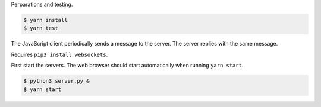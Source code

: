 Perparations and testing.

.. code-block:: text

   $ yarn install
   $ yarn test

The JavaScript client periodically sends a message to the server. The
server replies with the same message.

Requires ``pip3 install websockets``.

First start the servers. The web browser should start automatically
when running ``yarn start``.

.. code-block:: text

   $ python3 server.py &
   $ yarn start
